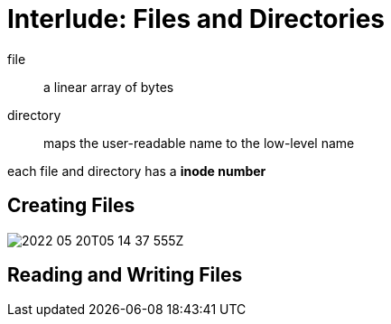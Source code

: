 = Interlude: Files and Directories

file:: a linear array of bytes

directory:: maps the user-readable name to the low-level name

each file and directory has a *inode number*

== Creating Files

image:2022-05-20T05-14-37-555Z.png[] 

== Reading and Writing Files

